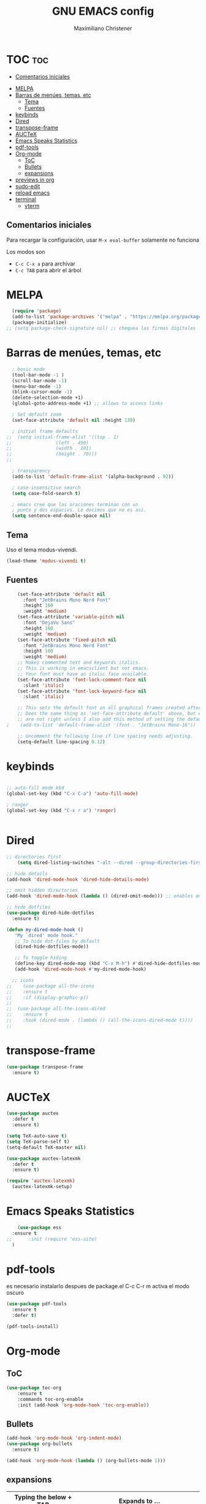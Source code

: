 #+TITLE: GNU EMACS config
#+AUTHOR: Maximiliano Christener
#+STARTUP: overview
#+OPTIONS: toc:2

* TOC :toc:
  - [[#comentarios-iniciales][Comentarios iniciales]]
- [[#melpa][MELPA]]
- [[#barras-de-menúes-temas-etc][Barras de menúes, temas, etc]]
  - [[#tema][Tema]]
  - [[#fuentes][Fuentes]]
- [[#keybinds][keybinds]]
- [[#dired][Dired]]
- [[#transpose-frame][transpose-frame]]
- [[#auctex][AUCTeX]]
- [[#emacs-speaks-statistics][Emacs Speaks Statistics]]
- [[#pdf-tools][pdf-tools]]
- [[#org-mode][Org-mode]]
  - [[#toc][ToC]]
  - [[#bullets][Bullets]]
  - [[#expansions][expansions]]
- [[#previews-in-org][previews in org]]
- [[#sudo-edit][sudo-edit]]
- [[#reload-emacs][reload emacs]]
- [[#terminal][terminal]]
  - [[#vterm][vterm]]

** Comentarios iniciales
Para recargar la configuración, usar
=M-x eval-buffer=
solamente no funciona

Los modos son
- =C-c C-x a= para archivar
- =C-c TAB= para abrir el árbol



* MELPA
#+begin_src emacs-lisp
  (require 'package)
  (add-to-list 'package-archives '("melpa" . "https://melpa.org/packages/") t)
  (package-initialize)
;; (setq package-check-signature nil) ;; chequea las firmas digitales
#+end_src


* Barras de menúes, temas, etc                                      
#+begin_src emacs-lisp
    ; basic mode
    (tool-bar-mode -1 )
    (scroll-bar-mode -1)
    (menu-bar-mode -1)
    (blink-cursor-mode -1)
    (delete-selection-mode +1)
    (global-goto-address-mode +1) ;; allows to access links

    ; Set default zoom
    (set-face-attribute 'default nil :height 138)

    ; initial frame defaults
  ;;  (setq initial-frame-alist '((top . 1)
  ;;			    (left . 450)
  ;;			    (width . 101)
  ;;			    (height . 70)))
  ;;

    ; transparency
    (add-to-list 'default-frame-alist '(alpha-background . 92))

    ; case-insensitive search
    (setq case-fold-search t)

    ; emacs cree que las oraciones terminan con un
    ; punto y dos espacios. Le decimos que no es así.
    (setq sentence-end-double-space nil)
#+end_src


** Tema
Uso el tema modus-vivendi.
#+begin_src emacs-lisp
(load-theme 'modus-vivendi t)
#+end_src



** Fuentes
#+begin_src emacs-lisp
    (set-face-attribute 'default nil
      :font "JetBrains Mono Nerd Font"
      :height 160
      :weight 'medium)
    (set-face-attribute 'variable-pitch nil
      :font "DejaVu Sans"
      :height 160
      :weight 'medium)
    (set-face-attribute 'fixed-pitch nil
      :font "JetBrains Mono Nerd Font"
      :height 160
      :weight 'medium)
    ;; Makes commented text and keywords italics.
    ;; This is working in emacsclient but not emacs.
    ;; Your font must have an italic face available.
    (set-face-attribute 'font-lock-comment-face nil
      :slant 'italic)
    (set-face-attribute 'font-lock-keyword-face nil
      :slant 'italic)

    ;; This sets the default font on all graphical frames created after restarting Emacs.
    ;; Does the same thing as 'set-face-attribute default' above, but emacsclient fonts
    ;; are not right unless I also add this method of setting the default font.
;    (add-to-list 'default-frame-alist '(font . "JetBrains Mono-16"))

    ;; Uncomment the following line if line spacing needs adjusting.
    (setq-default line-spacing 0.12)
#+end_src


* keybinds
#+begin_src emacs-lisp

  ;; auto-fill mode kbd
  (global-set-key (kbd "C-x C-a") 'auto-fill-mode)

  ; ranger
  (global-set-key (kbd "C-x r a") 'ranger)


#+end_src


* Dired
#+begin_src emacs-lisp
  ;; directories first
      (setq dired-listing-switches "-alt --dired --group-directories-first -h -G")

  ;; hide details
  (add-hook 'dired-mode-hook 'dired-hide-details-mode)

  ;; omit hidden directories
  (add-hook 'dired-mode-hook (lambda () (dired-omit-mode))) ;; enables omit in every dired buffer
  
  ;; hide dotfiles
  (use-package dired-hide-dotfiles
    :ensure t)

  (defun my-dired-mode-hook ()
     "My `dired' mode hook."
     ;; To hide dot-files by default
     (dired-hide-dotfiles-mode))

     ;; To toggle hiding
     (define-key dired-mode-map (kbd "C-x M-h") #'dired-hide-dotfiles-mode)
     (add-hook 'dired-mode-hook #'my-dired-mode-hook)

    ;; icons
  ;;    (use-package all-the-icons
  ;;    :ensure t
  ;;    :if (display-graphic-p))
  ;;
  ;;  (use-package all-the-icons-dired
  ;;    :ensure t
  ;;    :hook (dired-mode . (lambda () (all-the-icons-dired-mode t))))
  ;;

#+end_src



* COMMENT ranger
#+begin_src emacs-lisp
;;  (use-package ranger
;;    :ensure t)
;;
;;  ;; configs
;;  (setq ranger-cleanup-on-disable t)
;;
;;  ;; previews
;;  (setq ranger-preview-file t)
;;  (setq ranger-show-literal t)
#+end_src

* transpose-frame
#+begin_src emacs-lisp
  (use-package transpose-frame
    :ensure t)
#+end_src


* AUCTeX                                                            
#+begin_src emacs-lisp
  (use-package auctex
    :defer t
    :ensure t)

  (setq TeX-auto-save t)
  (setq TeX-parse-self t)
  (setq-default TeX-master nil)

  (use-package auctex-latexmk
    :defer t
    :ensure t)

  (require 'auctex-latexmk)
    (auctex-latexmk-setup)
#+end_src


* Emacs Speaks Statistics
#+begin_src emacs-lisp
      (use-package ess
	:ensure t
  ;;      :init (require 'ess-site)
	)
#+end_src


* pdf-tools
es necesario instalarlo despues de package.el
C-c C-r m activa el modo oscuro
#+begin_src emacs-lisp
  (use-package pdf-tools
    :ensure t
    :defer t)
  
  (pdf-tools-install)
#+end_src


* Org-mode                                                          

** ToC
#+begin_src emacs-lisp
  (use-package toc-org
      :ensure t
      :commands toc-org-enable
      :init (add-hook 'org-mode-hook 'toc-org-enable))
#+end_src

** Bullets
#+begin_src emacs-lisp
  (add-hook 'org-mode-hook 'org-indent-mode)
  (use-package org-bullets
    :ensure t)
  
  (add-hook 'org-mode-hook (lambda () (org-bullets-mode 1)))
#+end_src





** expansions

| Typing the below + TAB | Expands to ...                          |
|------------------------+-----------------------------------------|
| <a                     | '#+BEGIN_EXPORT ascii' … '#+END_EXPORT  |
| <c                     | '#+BEGIN_CENTER' … '#+END_CENTER'       |
| <C                     | '#+BEGIN_COMMENT' … '#+END_COMMENT'     |
| <e                     | '#+BEGIN_EXAMPLE' … '#+END_EXAMPLE'     |
| <E                     | '#+BEGIN_EXPORT' … '#+END_EXPORT'       |
| <h                     | '#+BEGIN_EXPORT html' … '#+END_EXPORT'  |
| <l                     | '#+BEGIN_EXPORT latex' … '#+END_EXPORT' |
| <q                     | '#+BEGIN_QUOTE' … '#+END_QUOTE'         |
| <s                     | '#+BEGIN_SRC' … '#+END_SRC'             |
| <v                     | '#+BEGIN_VERSE' … '#+END_VERSE'         |

#+begin_src emacs-lisp
(require 'org-tempo)
#+end_src




* previews in org

#+begin_src emacs-lisp
 (setq org-format-latex-options (plist-put org-format-latex-options :scale 2.4))
#+end_src

* sudo-edit

#+begin_src emacs-lisp
  (use-package sudo-edit
    :ensure t)
#+end_src

* reload emacs

#+begin_src emacs-lisp
(defun reload-init-file ()
  (interactive)
  (load-file user-init-file)
  (load-file user-init-file))
#+end_src

* terminal

#+begin_src emacs-lisp
(use-package eshell-syntax-highlighting
  :after esh-mode
  :config
  (eshell-syntax-highlighting-global-mode +1))

;; eshell-syntax-highlighting -- adds fish/zsh-like syntax highlighting.
;; eshell-rc-script -- your profile for eshell; like a bashrc for eshell.
;; eshell-aliases-file -- sets an aliases file for the eshell.
  
(setq eshell-rc-script (concat user-emacs-directory "eshell/profile")
      eshell-aliases-file (concat user-emacs-directory "eshell/aliases")
      eshell-history-size 5000
      eshell-buffer-maximum-lines 5000
      eshell-hist-ignoredups t
      eshell-scroll-to-bottom-on-input t
      eshell-destroy-buffer-when-process-dies t
      eshell-visual-commands'("bash" "fish" "htop" "ssh" "top" "zsh"))
#+end_src

** vterm

#+begin_src emacs-lisp
  (use-package vterm
    :ensure t)
#+end_src


* COMMENT applauncher

#+begin_src emacs-lisp
#+end_src
